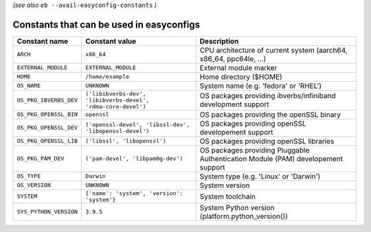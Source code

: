 .. _avail_easyconfig_constants:

*(see also* ``eb --avail-easyconfig-constants`` *)*

Constants that can be used in easyconfigs
-----------------------------------------

======================    =============================================================    ================================================================================
Constant name             Constant value                                                   Description                                                                     
======================    =============================================================    ================================================================================
``ARCH``                  ``x86_64``                                                       CPU architecture of current system (aarch64, x86_64, ppc64le, ...)              
``EXTERNAL_MODULE``       ``EXTERNAL_MODULE``                                              External module marker                                                          
``HOME``                  ``/home/example``                                                Home directory ($HOME)                                                          
``OS_NAME``               ``UNKNOWN``                                                      System name (e.g. 'fedora' or 'RHEL')                                           
``OS_PKG_IBVERBS_DEV``    ``('libibverbs-dev', 'libibverbs-devel', 'rdma-core-devel')``    OS packages providing ibverbs/infiniband development support                    
``OS_PKG_OPENSSL_BIN``    ``openssl``                                                      OS packages providing the openSSL binary                                        
``OS_PKG_OPENSSL_DEV``    ``('openssl-devel', 'libssl-dev', 'libopenssl-devel')``          OS packages providing openSSL developement support                              
``OS_PKG_OPENSSL_LIB``    ``('libssl', 'libopenssl')``                                     OS packages providing openSSL libraries                                         
``OS_PKG_PAM_DEV``        ``('pam-devel', 'libpam0g-dev')``                                OS packages providing Pluggable Authentication Module (PAM) developement support
``OS_TYPE``               ``Darwin``                                                       System type (e.g. 'Linux' or 'Darwin')                                          
``OS_VERSION``            ``UNKNOWN``                                                      System version                                                                  
``SYSTEM``                ``{'name': 'system', 'version': 'system'}``                      System toolchain                                                                
``SYS_PYTHON_VERSION``    ``3.9.5``                                                        System Python version (platform.python_version())                               
======================    =============================================================    ================================================================================

